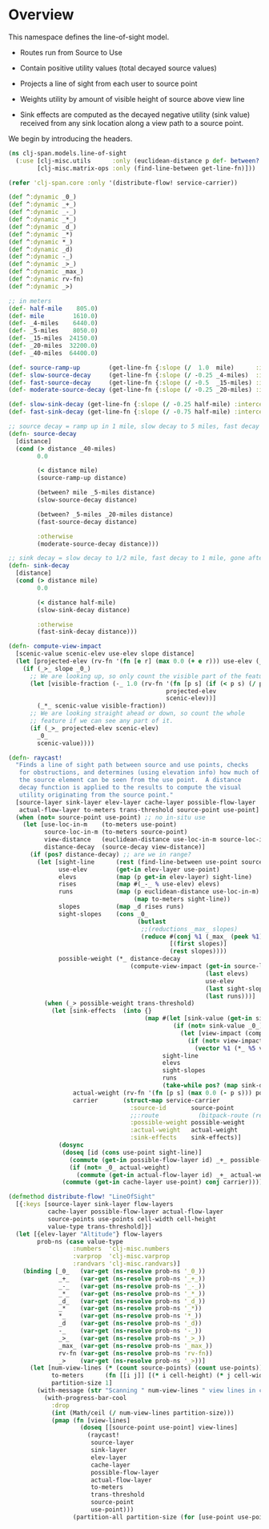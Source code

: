 #+BABEL: :results silent :cache no :noweb yes

* Overview

This namespace defines the line-of-sight model.

- Routes run from Source to Use

- Contain positive utility values (total decayed source values)

- Projects a line of sight from each user to source point

- Weights utility by amount of visible height of source above view
  line

- Sink effects are computed as the decayed negative utility (sink
  value) received from any sink location along a view path to a source
  point.

We begin by introducing the headers.

#+srcname: toplevel-block
#+begin_src clojure :tangle ../src/clj-span/models/line_of_sight_lit.clj
(ns clj-span.models.line-of-sight
  (:use [clj-misc.utils      :only (euclidean-distance p def- between? with-progress-bar-cool with-message)]
        [clj-misc.matrix-ops :only (find-line-between get-line-fn)]))

(refer 'clj-span.core :only '(distribute-flow! service-carrier))

(def ^:dynamic _0_)
(def ^:dynamic _+_)
(def ^:dynamic _-_)
(def ^:dynamic _*_)
(def ^:dynamic _d_)
(def ^:dynamic _*)
(def ^:dynamic *_)
(def ^:dynamic _d)
(def ^:dynamic -_)
(def ^:dynamic _>_)
(def ^:dynamic _max_)
(def ^:dynamic rv-fn)
(def ^:dynamic _>)
#+end_src

#+srcname: decay-functions
#+begin_src clojure
;; in meters
(def- half-mile    805.0)
(def- mile        1610.0)
(def- _4-miles    6440.0)
(def- _5-miles    8050.0)
(def- _15-miles  24150.0)
(def- _20-miles  32200.0)
(def- _40-miles  64400.0)

(def- source-ramp-up        (get-line-fn {:slope (/  1.0  mile)      :intercept 0.0}))
(def- slow-source-decay     (get-line-fn {:slope (/ -0.25 _4-miles)  :intercept 1.0625}))
(def- fast-source-decay     (get-line-fn {:slope (/ -0.5  _15-miles) :intercept 0.9166667}))
(def- moderate-source-decay (get-line-fn {:slope (/ -0.25 _20-miles) :intercept 0.5}))

(def- slow-sink-decay (get-line-fn {:slope (/ -0.25 half-mile) :intercept 1.0}))
(def- fast-sink-decay (get-line-fn {:slope (/ -0.75 half-mile) :intercept 1.5}))

;; source decay = ramp up in 1 mile, slow decay to 5 miles, fast decay to 20 miles, moderate decay to 40 miles, then gone
(defn- source-decay
  [distance]
  (cond (> distance _40-miles)
        0.0

        (< distance mile)
        (source-ramp-up distance)

        (between? mile _5-miles distance)
        (slow-source-decay distance)

        (between? _5-miles _20-miles distance)
        (fast-source-decay distance)

        :otherwise
        (moderate-source-decay distance)))

;; sink decay = slow decay to 1/2 mile, fast decay to 1 mile, gone after 1 mile
(defn- sink-decay
  [distance]
  (cond (> distance mile)
        0.0

        (< distance half-mile)
        (slow-sink-decay distance)

        :otherwise
        (fast-sink-decay distance)))
#+end_src

#+srcname: compute-view-impact
#+begin_src clojure
(defn- compute-view-impact
  [scenic-value scenic-elev use-elev slope distance]
  (let [projected-elev (rv-fn '(fn [e r] (max 0.0 (+ e r))) use-elev (_* slope distance))]
    (if (_>_ slope _0_)
      ;; We are looking up, so only count the visible part of the feature.
      (let [visible-fraction (-_ 1.0 (rv-fn '(fn [p s] (if (< p s) (/ p s) 1.0))
                                            projected-elev
                                            scenic-elev))]
        (_*_ scenic-value visible-fraction))
      ;; We are looking straight ahead or down, so count the whole
      ;; feature if we can see any part of it.
      (if (_>_ projected-elev scenic-elev)
        _0_
        scenic-value))))
#+end_src

#+srcname: raycast
#+begin_src clojure
(defn- raycast!
  "Finds a line of sight path between source and use points, checks
   for obstructions, and determines (using elevation info) how much of
   the source element can be seen from the use point.  A distance
   decay function is applied to the results to compute the visual
   utility originating from the source point."
  [source-layer sink-layer elev-layer cache-layer possible-flow-layer
   actual-flow-layer to-meters trans-threshold source-point use-point]
  (when (not= source-point use-point) ;; no in-situ use
    (let [use-loc-in-m    (to-meters use-point)
          source-loc-in-m (to-meters source-point)
          view-distance   (euclidean-distance use-loc-in-m source-loc-in-m)
          distance-decay  (source-decay view-distance)]
      (if (pos? distance-decay) ;; are we in range?
        (let [sight-line      (rest (find-line-between use-point source-point))
              use-elev        (get-in elev-layer use-point)
              elevs           (map (p get-in elev-layer) sight-line)
              rises           (map #(_-_ % use-elev) elevs)
              runs            (map (p euclidean-distance use-loc-in-m)
                                   (map to-meters sight-line))
              slopes          (map _d rises runs)
              sight-slopes    (cons _0_
                                    (butlast
                                     ;;(reductions _max_ slopes)
                                     (reduce #(conj %1 (_max_ (peek %1) %2))
                                             [(first slopes)]
                                             (rest slopes))))
              possible-weight (*_ distance-decay
                                  (compute-view-impact (get-in source-layer source-point)
                                                       (last elevs)
                                                       use-elev
                                                       (last sight-slopes)
                                                       (last runs)))]
          (when (_> possible-weight trans-threshold)
            (let [sink-effects  (into {}
                                      (map #(let [sink-value (get-in sink-layer %1)]
                                              (if (not= sink-value _0_)
                                                (let [view-impact (compute-view-impact sink-value %2 use-elev %3 %4)]
                                                  (if (not= view-impact _0_)
                                                    (vector %1 (*_ %5 view-impact))))))
                                           sight-line
                                           elevs
                                           sight-slopes
                                           runs
                                           (take-while pos? (map sink-decay runs))))
                  actual-weight (rv-fn '(fn [p s] (max 0.0 (- p s))) possible-weight (reduce _+_ _0_ (vals sink-effects)))
                  carrier       (struct-map service-carrier
                                  :source-id       source-point
                                  ;;:route           (bitpack-route (reverse (cons use-point sight-line))) ;; Temporary efficiency hack
                                  :possible-weight possible-weight
                                  :actual-weight   actual-weight
                                  :sink-effects    sink-effects)]
              (dosync
               (doseq [id (cons use-point sight-line)]
                 (commute (get-in possible-flow-layer id) _+_ possible-weight)
                 (if (not= _0_ actual-weight)
                   (commute (get-in actual-flow-layer id) _+_ actual-weight)))
               (commute (get-in cache-layer use-point) conj carrier)))))))))
#+end_src

#+srcname: distribute-flow!
#+begin_src clojure
(defmethod distribute-flow! "LineOfSight"
  [{:keys [source-layer sink-layer flow-layers
           cache-layer possible-flow-layer actual-flow-layer
           source-points use-points cell-width cell-height
           value-type trans-threshold]}]
  (let [{elev-layer "Altitude"} flow-layers
        prob-ns (case value-type
                  :numbers  'clj-misc.numbers
                  :varprop  'clj-misc.varprop
                  :randvars 'clj-misc.randvars)]
    (binding [_0_   (var-get (ns-resolve prob-ns '_0_))
              _+_   (var-get (ns-resolve prob-ns '_+_))
              _-_   (var-get (ns-resolve prob-ns '_-_))
              _*_   (var-get (ns-resolve prob-ns '_*_))
              _d_   (var-get (ns-resolve prob-ns '_d_))
              _*    (var-get (ns-resolve prob-ns '_*))
              *_    (var-get (ns-resolve prob-ns '*_))
              _d    (var-get (ns-resolve prob-ns '_d))
              -_    (var-get (ns-resolve prob-ns '-_))
              _>_   (var-get (ns-resolve prob-ns '_>_))
              _max_ (var-get (ns-resolve prob-ns '_max_))
              rv-fn (var-get (ns-resolve prob-ns 'rv-fn))
              _>    (var-get (ns-resolve prob-ns '_>))]
      (let [num-view-lines (* (count source-points) (count use-points))
            to-meters      (fn [[i j]] [(* i cell-height) (* j cell-width)])
            partition-size 1]
        (with-message (str "Scanning " num-view-lines " view lines in chunks of size " partition-size "...\n") "\nAll done."
          (with-progress-bar-cool
            :drop
            (int (Math/ceil (/ num-view-lines partition-size)))
            (pmap (fn [view-lines]
                    (doseq [[source-point use-point] view-lines]
                      (raycast!
                       source-layer
                       sink-layer
                       elev-layer
                       cache-layer
                       possible-flow-layer
                       actual-flow-layer
                       to-meters
                       trans-threshold
                       source-point
                       use-point)))
                  (partition-all partition-size (for [use-point use-points source-point source-points] [source-point use-point])))))))))
#+end_src
